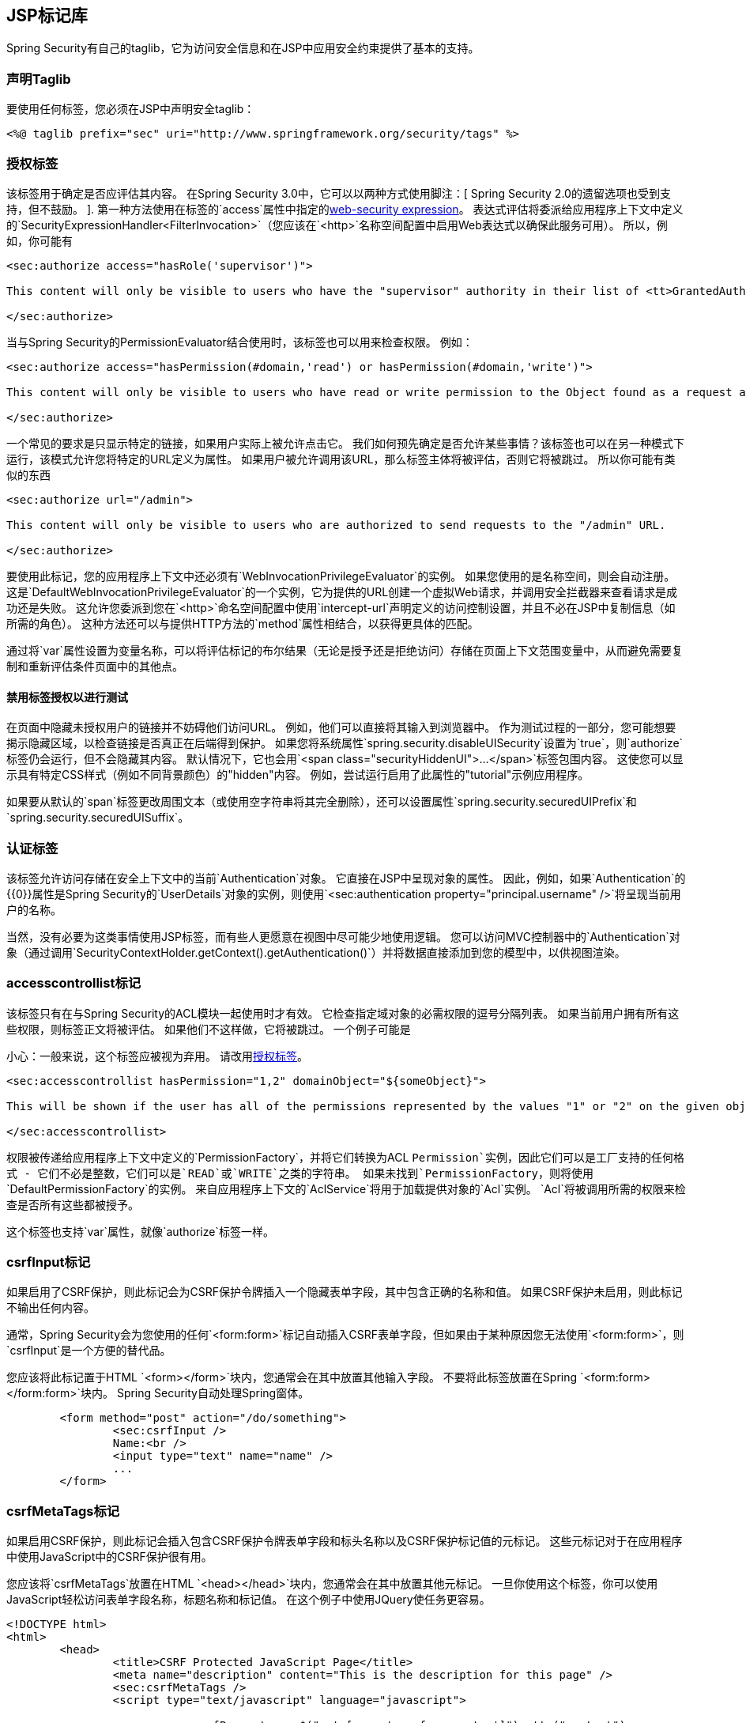 
[[taglibs]]
==  JSP标记库
Spring Security有自己的taglib，它为访问安全信息和在JSP中应用安全约束提供了基本的支持。


=== 声明Taglib
要使用任何标签，您必须在JSP中声明安全taglib：

[source,xml]
----
<%@ taglib prefix="sec" uri="http://www.springframework.org/security/tags" %>
----

[[taglibs-authorize]]
=== 授权标签
该标签用于确定是否应评估其内容。
在Spring Security 3.0中，它可以以两种方式使用脚注：[
Spring Security 2.0的遗留选项也受到支持，但不鼓励。
].
第一种方法使用在标签的`access`属性中指定的<<el-access-web,web-security expression>>。
表达式评估将委派给应用程序上下文中定义的`SecurityExpressionHandler<FilterInvocation>`（您应该在`<http>`名称空间配置中启用Web表达式以确保此服务可用）。
所以，例如，你可能有

[source,xml]
----
<sec:authorize access="hasRole('supervisor')">

This content will only be visible to users who have the "supervisor" authority in their list of <tt>GrantedAuthority</tt>s.

</sec:authorize>
----

当与Spring Security的PermissionEvaluator结合使用时，该标签也可以用来检查权限。
例如：

[source,xml]
----
<sec:authorize access="hasPermission(#domain,'read') or hasPermission(#domain,'write')">

This content will only be visible to users who have read or write permission to the Object found as a request attribute named "domain".

</sec:authorize>
----

一个常见的要求是只显示特定的链接，如果用户实际上被允许点击它。
我们如何预先确定是否允许某些事情？该标签也可以在另一种模式下运行，该模式允许您将特定的URL定义为属性。
如果用户被允许调用该URL，那么标签主体将被评估，否则它将被跳过。
所以你可能有类似的东西

[source,xml]
----
<sec:authorize url="/admin">

This content will only be visible to users who are authorized to send requests to the "/admin" URL.

</sec:authorize>
----

要使用此标记，您的应用程序上下文中还必须有`WebInvocationPrivilegeEvaluator`的实例。
如果您使用的是名称空间，则会自动注册。
这是`DefaultWebInvocationPrivilegeEvaluator`的一个实例，它为提供的URL创建一个虚拟Web请求，并调用安全拦截器来查看请求是成功还是失败。
这允许您委派到您在`<http>`命名空间配置中使用`intercept-url`声明定义的访问控制设置，并且不必在JSP中复制信息（如所需的角色）。
这种方法还可以与提供HTTP方法的`method`属性相结合，以获得更具体的匹配。

通过将`var`属性设置为变量名称，可以将评估标记的布尔结果（无论是授予还是拒绝访问）存储在页面上下文范围变量中，从而避免需要复制和重新评估条件页面中的其他点。


==== 禁用标签授权以进行测试
在页面中隐藏未授权用户的链接并不妨碍他们访问URL。
例如，他们可以直接将其输入到浏览器中。
作为测试过程的一部分，您可能想要揭示隐藏区域，以检查链接是否真正在后端得到保护。
如果您将系统属性`spring.security.disableUISecurity`设置为`true`，则`authorize`标签仍会运行，但不会隐藏其内容。
默认情况下，它也会用`<span class="securityHiddenUI">...</span>`标签包围内容。
这使您可以显示具有特定CSS样式（例如不同背景颜色）的"hidden"内容。
例如，尝试运行启用了此属性的"tutorial"示例应用程序。

如果要从默认的`span`标签更改周围文本（或使用空字符串将其完全删除），还可以设置属性`spring.security.securedUIPrefix`和`spring.security.securedUISuffix`。


=== 认证标签
该标签允许访问存储在安全上下文中的当前`Authentication`对象。
它直接在JSP中呈现对象的属性。
因此，例如，如果`Authentication`的{​​{0}}属性是Spring Security的`UserDetails`对象的实例，则使用`<sec:authentication property="principal.username" />`将呈现当前用户的名称。

当然，没有必要为这类事情使用JSP标签，而有些人更愿意在视图中尽可能少地使用逻辑。
您可以访问MVC控制器中的`Authentication`对象（通过调用`SecurityContextHolder.getContext().getAuthentication()`）并将数据直接添加到您的模型中，以供视图渲染。


===  accesscontrollist标记
该标签只有在与Spring Security的ACL模块一起使用时才有效。
它检查指定域对象的必需权限的逗号分隔列表。
如果当前用户拥有所有这些权限，则标签正文将被评估。
如果他们不这样做，它将被跳过。
一个例子可能是

小心：一般来说，这个标签应被视为弃用。
请改用<<taglibs-authorize>>。

[source,xml]
----
<sec:accesscontrollist hasPermission="1,2" domainObject="${someObject}">

This will be shown if the user has all of the permissions represented by the values "1" or "2" on the given object.

</sec:accesscontrollist>
----

权限被传递给应用程序上下文中定义的`PermissionFactory`，并将它们转换为ACL `Permission`实例，因此它们可以是工厂支持的任何格式 - 它们不必是整数，它们可以是`READ`或`WRITE`之类的字符串。
如果未找到`PermissionFactory`，则将使用`DefaultPermissionFactory`的实例。
来自应用程序上下文的`AclService`将用于加载提供对象的`Acl`实例。
`Acl`将被调用所需的权限来检查是否所有这些都被授予。

这个标签也支持`var`属性，就像`authorize`标签一样。


===  csrfInput标记
如果启用了CSRF保护，则此标记会为CSRF保护令牌插入一个隐藏表单字段，其中包含正确的名称和值。
如果CSRF保护未启用，则此标记不输出任何内容。

通常，Spring Security会为您使用的任何`<form:form>`标记自动插入CSRF表单字段，但如果由于某种原因您无法使用`<form:form>`，则`csrfInput`是一个方便的替代品。

您应该将此标记置于HTML `<form></form>`块内，您通常会在其中放置其他输入字段。
不要将此标签放置在Spring `<form:form></form:form>`块内。
Spring Security自动处理Spring窗体。

[source,xml]
----
	<form method="post" action="/do/something">
		<sec:csrfInput />
		Name:<br />
		<input type="text" name="name" />
		...
	</form>
----


===  csrfMetaTags标记
如果启用CSRF保护，则此标记会插入包含CSRF保护令牌表单字段和标头名称以及CSRF保护标记值的元标记。
这些元标记对于在应用程序中使用JavaScript中的CSRF保护很有用。

您应该将`csrfMetaTags`放置在HTML `<head></head>`块内，您通常会在其中放置其他元标记。
一旦你使用这个标签，你可以使用JavaScript轻松访问表单字段名称，标题名称和标记值。
在这个例子中使用JQuery使任务更容易。

[source,xml]
----
<!DOCTYPE html>
<html>
	<head>
		<title>CSRF Protected JavaScript Page</title>
		<meta name="description" content="This is the description for this page" />
		<sec:csrfMetaTags />
		<script type="text/javascript" language="javascript">

			var csrfParameter = $("meta[name='_csrf_parameter']").attr("content");
			var csrfHeader = $("meta[name='_csrf_header']").attr("content");
			var csrfToken = $("meta[name='_csrf']").attr("content");

			// using XMLHttpRequest directly to send an x-www-form-urlencoded request
			var ajax = new XMLHttpRequest();
			ajax.open("POST", "http://www.example.org/do/something", true);
			ajax.setRequestHeader("Content-Type", "application/x-www-form-urlencoded data");
			ajax.send(csrfParameter + "=" + csrfToken + "&name=John&...");

			// using XMLHttpRequest directly to send a non-x-www-form-urlencoded request
			var ajax = new XMLHttpRequest();
			ajax.open("POST", "http://www.example.org/do/something", true);
			ajax.setRequestHeader(csrfHeader, csrfToken);
			ajax.send("...");

			// using JQuery to send an x-www-form-urlencoded request
			var data = {};
			data[csrfParameter] = csrfToken;
			data["name"] = "John";
			...
			$.ajax({
				url: "http://www.example.org/do/something",
				type: "POST",
				data: data,
				...
			});

			// using JQuery to send a non-x-www-form-urlencoded request
			var headers = {};
			headers[csrfHeader] = csrfToken;
			$.ajax({
				url: "http://www.example.org/do/something",
				type: "POST",
				headers: headers,
				...
			});

		<script>
	</head>
	<body>
		...
	</body>
</html>
----

如果未启用CSRF保护，则`csrfMetaTags`不输出任何内容。

